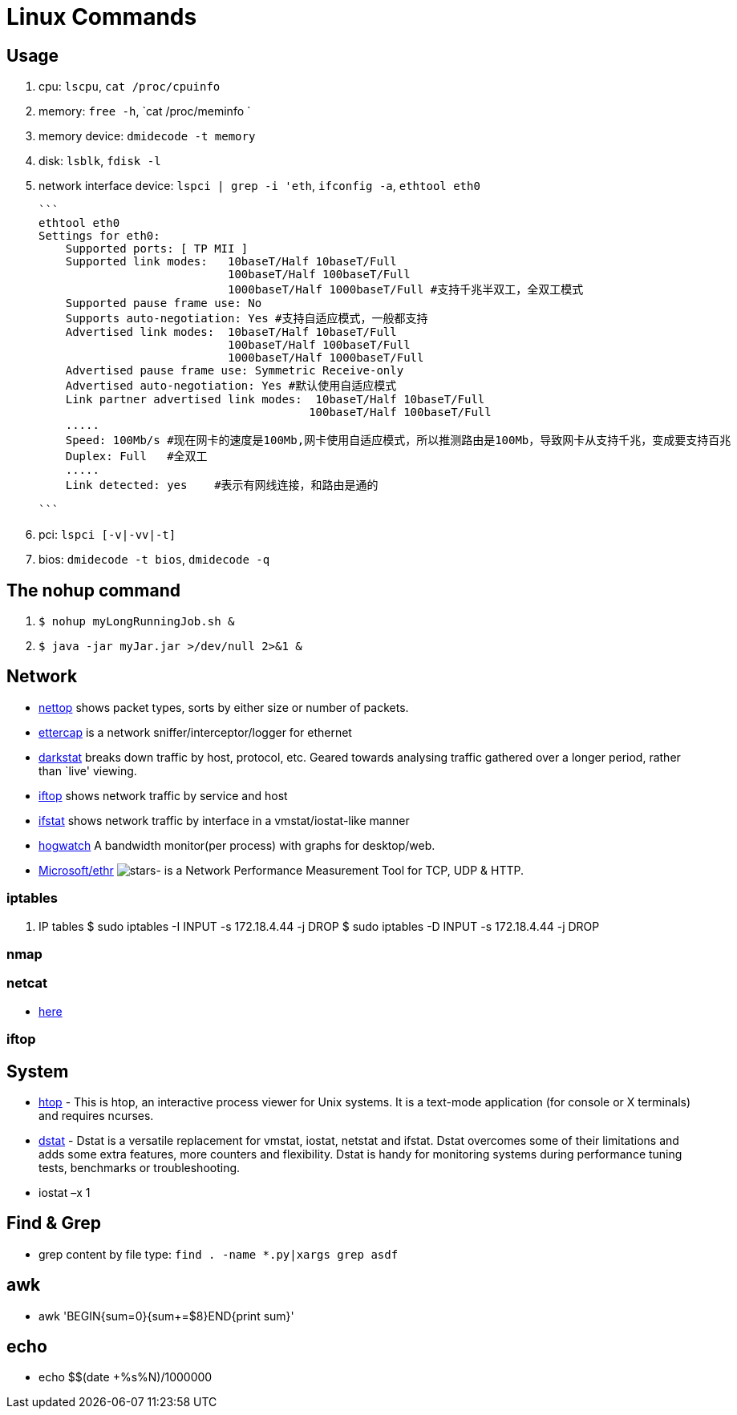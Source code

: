 [[linux]]
= Linux Commands

== Usage
1. cpu: `lscpu`, `cat /proc/cpuinfo`
1. memory: `free -h`, `cat /proc/meminfo `
1. memory device: `dmidecode -t memory`
1. disk: `lsblk`, `fdisk -l`
1. network interface device: `lspci | grep -i 'eth`, `ifconfig -a`, `ethtool eth0`

    ```
    ethtool eth0
    Settings for eth0:
        Supported ports: [ TP MII ]
        Supported link modes:   10baseT/Half 10baseT/Full
                                100baseT/Half 100baseT/Full
                                1000baseT/Half 1000baseT/Full #支持千兆半双工，全双工模式
        Supported pause frame use: No
        Supports auto-negotiation: Yes #支持自适应模式，一般都支持
        Advertised link modes:  10baseT/Half 10baseT/Full
                                100baseT/Half 100baseT/Full
                                1000baseT/Half 1000baseT/Full
        Advertised pause frame use: Symmetric Receive-only
        Advertised auto-negotiation: Yes #默认使用自适应模式
        Link partner advertised link modes:  10baseT/Half 10baseT/Full
                                            100baseT/Half 100baseT/Full
        .....
        Speed: 100Mb/s #现在网卡的速度是100Mb,网卡使用自适应模式，所以推测路由是100Mb，导致网卡从支持千兆，变成要支持百兆
        Duplex: Full   #全双工
        .....
        Link detected: yes    #表示有网线连接，和路由是通的

    ```

1. pci: `lspci [-v|-vv|-t]`
1. bios: `dmidecode -t bios`, `dmidecode -q`

== The nohup command

1. `$ nohup myLongRunningJob.sh &`
2. `$ java -jar myJar.jar >/dev/null 2>&1 &`

== Network

* http://srparish.net/scripts/[nettop] shows packet types, sorts by either size or number of packets.
* http://ettercap.sf.net/[ettercap] is a network sniffer/interceptor/logger for ethernet
* http://purl.org/net/darkstat/[darkstat] breaks down traffic by host, protocol, etc. Geared towards analysing traffic gathered over a longer period, rather than `live' viewing.
* http://ex-parrot.com/~pdw/iftop/[iftop] shows network traffic by service and host
* http://gael.roualland.free.fr/ifstat/[ifstat] shows network traffic by interface in a vmstat/iostat-like manner
* https://github.com/akshayKMR/hogwatch[hogwatch] A bandwidth monitor(per process) with graphs for desktop/web.
* https://github.com/Microsoft/Ethr[Microsoft/ethr] image:https://img.shields.io/github/stars/Microsoft/ethr.svg?style=for-the-badge&colorB=BLUE&label=STARTS[stars]-  is a Network Performance Measurement Tool for TCP, UDP & HTTP.

=== iptables

1.  IP tables
    $ sudo iptables -I INPUT -s 172.18.4.44 -j DROP
    $ sudo iptables -D INPUT -s 172.18.4.44 -j DROP


=== nmap

=== netcat

* http://netcat.sourceforge.net/[here]

=== iftop

== System

* http://hisham.hm/htop/[htop] - This is htop, an interactive process viewer for Unix systems. It is a text-mode application (for console or X terminals) and requires ncurses.

* http://dag.wiee.rs/home-made/dstat/[dstat] - Dstat is a versatile replacement for vmstat, iostat, netstat and ifstat. Dstat overcomes some of their limitations and adds some extra features, more counters and flexibility. Dstat is handy for monitoring systems during performance tuning tests, benchmarks or troubleshooting.
* iostat –x 1

== Find & Grep
* grep content by file type: `find . -name *.py|xargs grep asdf`

== awk
* awk 'BEGIN{sum=0}{sum+=$8}END{print sum}'

== echo
* echo $(($(date +%s%N)/1000000))
